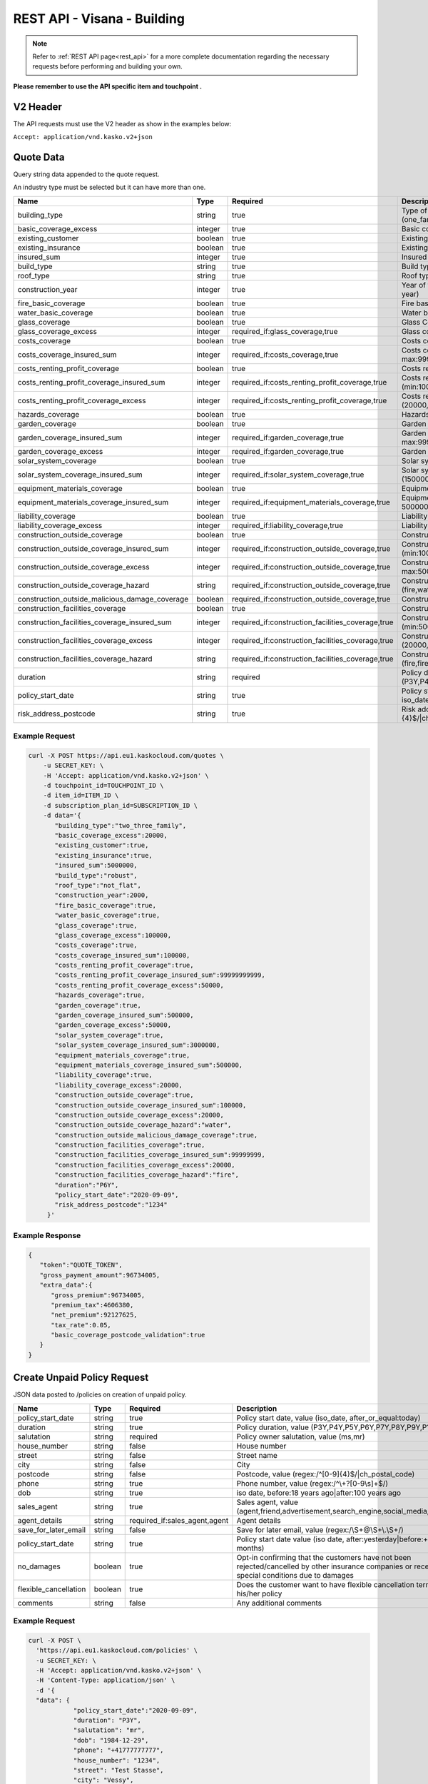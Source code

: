 REST API - Visana - Building
============================


.. note::  Refer to :ref:`REST API page<rest_api>` for a more complete documentation regarding the necessary requests before performing and building your own.

**Please remember to use the API specific item and touchpoint .**

V2 Header
----------

The API requests must use the V2 header as show in the examples below:

``Accept: application/vnd.kasko.v2+json``

Quote Data
----------
Query string data appended to the quote request.

An industry type must be selected but it can have more than one.

.. csv-table::
   :header: "Name", "Type", "Required", "Description"
   :widths: 20, 20, 20, 80

   building_type,string,true,"Type of the building, value (one_family,two_three_family,summer_residence,ownership)"
   basic_coverage_excess,integer,true,"Basic coverage excess, value (20000,50000,100000)"
   existing_customer,boolean,true,Existing customer
   existing_insurance,boolean,true,Existing insurance
   insured_sum,integer,true,"Insured sum, value (min:5000000, max:9999999999)"
   build_type,string,true,"Build type, value (robust,not_robust)"
   roof_type,string,true,"Roof type, value (flat,not_flat)"
   construction_year,integer,true,"Year of the construction, value (regex:/^\\d{4}$/|year:<=,this year)"
   fire_basic_coverage,boolean,true,"Fire basic coverage"
   water_basic_coverage,boolean,true,Water basic coverage
   glass_coverage,boolean,true,Glass Coverage
   glass_coverage_excess,integer,"required_if:glass_coverage,true","Glass coverage excess, value (0,20000,50000,100000)"
   costs_coverage,boolean,true,Costs coverage
   costs_coverage_insured_sum,integer,"required_if:costs_coverage,true","Costs coverage insured sum, value (min:100000, max:99999999999)"
   costs_renting_profit_coverage,boolean,true,Costs renting profit coverage
   costs_renting_profit_coverage_insured_sum,integer,"required_if:costs_renting_profit_coverage,true","Costs renting profit coverage insured sum, value (min:100000, max:99999999999)"
   costs_renting_profit_coverage_excess,integer,"required_if:costs_renting_profit_coverage,true","Costs renting profit coverage excess, value (20000,50000,100000)"
   hazards_coverage,boolean,true,Hazards coverage
   garden_coverage,boolean,true,Garden coverage
   garden_coverage_insured_sum,integer,"required_if:garden_coverage,true","Garden coverage insured sum, value (min:500000, max:99999999)"
   garden_coverage_excess,integer,"required_if:garden_coverage,true","Garden coverage excess, value (20000,50000,100000)"
   solar_system_coverage,boolean,true,Solar system coverage
   solar_system_coverage_insured_sum,integer,"required_if:solar_system_coverage,true","Solar system coverage insured sum, value (1500000,3000000,4500000,6000000)"
   equipment_materials_coverage,boolean,true,Equipment materials
   equipment_materials_coverage_insured_sum,integer,"required_if:equipment_materials_coverage,true","Equipment materials coverage insured sum, value (min: 500000, max:9999999)"
   liability_coverage,boolean,true,Liability Coverage
   liability_coverage_excess,integer,"required_if:liability_coverage,true","Liability coverage excess, value (min:20000, max:50000)"
   construction_outside_coverage,boolean,true,Construction outside coverage
   construction_outside_coverage_insured_sum,integer,"required_if:construction_outside_coverage,true","Construction outside coverage insured sum, value (min:100000, max:99999999)"
   construction_outside_coverage_excess,integer,"required_if:construction_outside_coverage,true","Construction outside coverage excess, value (min:20000, max:50000)"
   construction_outside_coverage_hazard,string,"required_if:construction_outside_coverage,true","Construction outside coverage hazard, value (fire,water,fire_water)"
   construction_outside_malicious_damage_coverage,boolean,"required_if:construction_outside_coverage,true",Construction outside malicious damage coverage
   construction_facilities_coverage,boolean,true,Construction facilities coverage
   construction_facilities_coverage_insured_sum,integer,"required_if:construction_facilities_coverage,true","Construction facilities coverage insured sum, value (min:500000, max:99999999)"
   construction_facilities_coverage_excess,integer,"required_if:construction_facilities_coverage,true","Construction facilities coverage excess, value (20000,50000,100000)"
   construction_facilities_coverage_hazard,string,"required_if:construction_facilities_coverage,true","Construction facilities coverage hazard, value (fire,fire_water)"
   duration,string,required,"Policy duration, value (P3Y,P4Y,P5Y,P6Y,P7Y,P8Y,P9Y,P10Y)"
   policy_start_date,string,true,"Policy start date, value (after:yesterday|before:+18 months, iso_date)"
   risk_address_postcode,string,true,"Risk address postcode, value (regex:/^[0-9]{4}$/|ch_postal_code)"

Example Request
~~~~~~~~~~~~~~~

.. code:: bash

    curl -X POST https://api.eu1.kaskocloud.com/quotes \
        -u SECRET_KEY: \
        -H 'Accept: application/vnd.kasko.v2+json' \
        -d touchpoint_id=TOUCHPOINT_ID \
        -d item_id=ITEM_ID \
        -d subscription_plan_id=SUBSCRIPTION_ID \
        -d data='{
           "building_type":"two_three_family",
           "basic_coverage_excess":20000,
           "existing_customer":true,
           "existing_insurance":true,
           "insured_sum":5000000,
           "build_type":"robust",
           "roof_type":"not_flat",
           "construction_year":2000,
           "fire_basic_coverage":true,
           "water_basic_coverage":true,
           "glass_coverage":true,
           "glass_coverage_excess":100000,
           "costs_coverage":true,
           "costs_coverage_insured_sum":100000,
           "costs_renting_profit_coverage":true,
           "costs_renting_profit_coverage_insured_sum":99999999999,
           "costs_renting_profit_coverage_excess":50000,
           "hazards_coverage":true,
           "garden_coverage":true,
           "garden_coverage_insured_sum":500000,
           "garden_coverage_excess":50000,
           "solar_system_coverage":true,
           "solar_system_coverage_insured_sum":3000000,
           "equipment_materials_coverage":true,
           "equipment_materials_coverage_insured_sum":500000,
           "liability_coverage":true,
           "liability_coverage_excess":20000,
           "construction_outside_coverage":true,
           "construction_outside_coverage_insured_sum":100000,
           "construction_outside_coverage_excess":20000,
           "construction_outside_coverage_hazard":"water",
           "construction_outside_malicious_damage_coverage":true,
           "construction_facilities_coverage":true,
           "construction_facilities_coverage_insured_sum":99999999,
           "construction_facilities_coverage_excess":20000,
           "construction_facilities_coverage_hazard":"fire",
           "duration":"P6Y",
           "policy_start_date":"2020-09-09",
           "risk_address_postcode":"1234"
         }'

Example Response
~~~~~~~~~~~~~~~~

.. code:: javascript

    {
       "token":"QUOTE_TOKEN",
       "gross_payment_amount":96734005,
       "extra_data":{
          "gross_premium":96734005,
          "premium_tax":4606380,
          "net_premium":92127625,
          "tax_rate":0.05,
          "basic_coverage_postcode_validation":true
       }
    }

Create Unpaid Policy Request
----------------------------
JSON data posted to /policies on creation of unpaid policy.

.. csv-table::
   :header: "Name", "Type", "Required", "Description"
   :widths: 20, 20, 20, 80

   policy_start_date,string,true,"Policy start date, value (iso_date, after_or_equal:today)"
   duration,string,true,"Policy duration, value (P3Y,P4Y,P5Y,P6Y,P7Y,P8Y,P9Y,P10Y)"
   salutation,string,required,"Policy owner salutation, value (ms,mr)"
   house_number,string,false,House number
   street,string,false,Street name
   city,string,false,City
   postcode,string,false,"Postcode, value (regex:/^[0-9]{4}$/|ch_postal_code)"
   phone,string,true,"Phone number, value (regex:/^\\+?[0-9\\s]+$/)"
   dob,string,true,"iso date, before:18 years ago|after:100 years ago"
   sales_agent,string,true,"Sales agent, value (agent,friend,advertisement,search_engine,social_media,other)"
   agent_details,string,"required_if:sales_agent,agent","Agent details"
   save_for_later_email,string,false,"Save for later email, value (regex:/\\S+@\\S+\\.\\S+/)"
   policy_start_date,string,true,"Policy start date value (iso date, after:yesterday|before:+18 months)"
   no_damages,boolean,true,Opt-in confirming that the customers have not been rejected/cancelled  by other insurance companies or received special conditions due to damages
   flexible_cancellation,boolean,true,Does the customer want to have flexible cancellation term for his/her policy
   comments,string,false,Any additional comments

Example Request
~~~~~~~~~~~~~~~

.. code:: bash

  curl -X POST \
    'https://api.eu1.kaskocloud.com/policies' \
    -u SECRET_KEY: \
    -H 'Accept: application/vnd.kasko.v2+json' \
    -H 'Content-Type: application/json' \
    -d '{
    "data": {
              "policy_start_date":"2020-09-09",
              "duration": "P3Y",
              "salutation": "mr",
              "dob": "1984-12-29",
              "phone": "+41777777777",
              "house_number": "1234",
              "street": "Test Stasse",
              "city": "Vessy",
              "postcode": "1234",
              "sales_agent":"search_engine",
              "agent_details":"sales_agent",
              "save_for_later_email":"test@email.com",
              "risk_address_postcode":"1234",
              "no_damages": true,
              "flexible_cancellation": false,
              "comments": "test comment",
              "policy_start_date":"2020-09-09"
    },
    "quote_token":"QUOTE_TOKEN",
    "first_name": "Test",
    "last_name": "Person",
    "email": "test@kasko.io",
    "language": "de"
    }'

Example Response
~~~~~~~~~~~~~~~~
.. _OfferResponse:

.. code:: javascript

    {
       "id":"POLICY_ID",
       "insurer_policy_id":"INSURER_POLICY_ID",
       "payment_token":"PAYMENT_TOKEN",
       "_links":{
          "_self":{
             "href":"https:\/\/api.eu1.kaskocloud.com\/policies\/POLICY_ID"
          }
       }
    }

Convert offer to policy (payment)
---------------------------------

To create a policy you should convert offer to policy. In other words - make payment for the offer.
This can be done by making following request:

.. csv-table::
   :header: "Parameter", "Required", "Type", "Description"
   :widths: 20, 20, 20, 80


   "token",     "yes", "``string``", "The ``<PAYMENT TOKEN>`` returned by OfferResponse_."
   "policy_id", "yes", "``string``", "The 33 character long ``<POLICY ID>`` returned by OfferResponse_."
   "method",    "yes", "``string``", "Payment method ``invoice``."
   "provider",  "yes", "``string``", "Payment provider ``invoice``."

Example Request
~~~~~~~~~~~~~~~

.. code-block:: bash

    curl https://api.eu1.kaskocloud.com/payments \
        -X POST \
        -u SECRET_KEY: \
        -H 'Content-Type: application/json' \
        -d '{
            "token": "PAYMENT_TOKEN",
            "policy_id": "POLICY_ID",
            "method": "distributor",
            "provider": "distributor"
        }'
